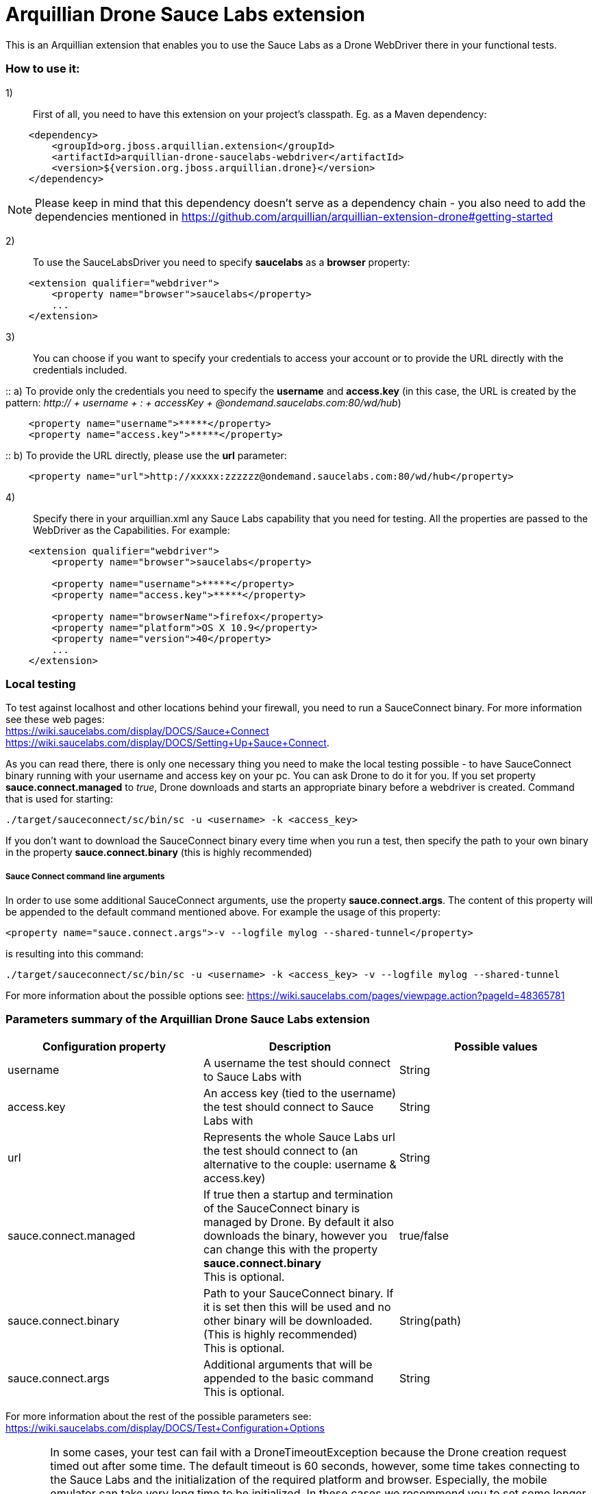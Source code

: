 = Arquillian Drone Sauce Labs extension
This is an Arquillian extension that enables you to use the Sauce Labs as a Drone WebDriver there in your functional tests.

=== How to use it:

1):: First of all, you need to have this extension on your project's classpath. Eg. as a Maven dependency:
[source,xml]
----
    <dependency>
        <groupId>org.jboss.arquillian.extension</groupId>
        <artifactId>arquillian-drone-saucelabs-webdriver</artifactId>
        <version>${version.org.jboss.arquillian.drone}</version>
    </dependency>
----
NOTE: Please keep in mind that this dependency doesn't serve as a dependency chain - you also need to add the dependencies mentioned in https://github.com/arquillian/arquillian-extension-drone#getting-started

2):: To use the SauceLabsDriver you need to specify *saucelabs* as a *browser* property:
[source,xml]
----
    <extension qualifier="webdriver">
        <property name="browser">saucelabs</property>
        ...
    </extension>
----

3):: You can choose if you want to specify your credentials to access your account or to provide the URL directly with the credentials included.

::    a) To provide only the credentials you need to specify the *username* and *access.key* (in this case, the URL is created by the pattern: _http:// + username + : + accessKey + @ondemand.saucelabs.com:80/wd/hub_)
[source,xml]
----
    <property name="username">*****</property>
    <property name="access.key">*****</property>
----

::    b) To provide the URL directly, please use the *url* parameter:
[source,xml]
----
    <property name="url">http://xxxxx:zzzzzz@ondemand.saucelabs.com:80/wd/hub</property>
----

4):: Specify there in your arquillian.xml any Sauce Labs capability that you need for testing. All the properties are passed to the WebDriver as the Capabilities. For example:
[source,xml]
----
    <extension qualifier="webdriver">
        <property name="browser">saucelabs</property>

        <property name="username">*****</property>
        <property name="access.key">*****</property>

        <property name="browserName">firefox</property>
        <property name="platform">OS X 10.9</property>
        <property name="version">40</property>
        ...
    </extension>
----

=== Local testing
To test against localhost and other locations behind your firewall, you need to run a SauceConnect binary. For more information see these web pages:
{nbsp} +
https://wiki.saucelabs.com/display/DOCS/Sauce+Connect
{nbsp} +
https://wiki.saucelabs.com/display/DOCS/Setting+Up+Sauce+Connect.

As you can read there, there is only one necessary thing you need to make the local testing possible - to have SauceConnect binary running with your username and access key on your pc.
You can ask Drone to do it for you. If you set property *sauce.connect.managed* to _true_, Drone downloads and starts an appropriate binary before a webdriver is created. Command that is used for starting:

`./target/sauceconnect/sc/bin/sc -u <username> -k <access_key>`

If you don't want to download the SauceConnect binary every time when you run a test, then specify the path to your own binary in the property *sauce.connect.binary* (this is highly recommended)

===== Sauce Connect command line arguments
In order to use some additional SauceConnect arguments, use the property *sauce.connect.args*. The content of this property will be appended to the default command mentioned above. For example the usage of this property:
[source,xml]
----
<property name="sauce.connect.args">-v --logfile mylog --shared-tunnel</property>
----
is resulting into this command:

`./target/sauceconnect/sc/bin/sc -u <username> -k <access_key> -v --logfile mylog --shared-tunnel`

For more information about the possible options see: https://wiki.saucelabs.com/pages/viewpage.action?pageId=48365781

=== Parameters summary of the Arquillian Drone Sauce Labs extension

|===
|Configuration property |Description |Possible values

|username
|A username the test should connect to Sauce Labs with
|String

|access.key
|An access key (tied to the username) the test should connect to Sauce Labs with
|String

|url
|Represents the whole Sauce Labs url the test should connect to (an alternative to the couple: username & access.key)
|String

|sauce.connect.managed
|If true then a startup and termination of the SauceConnect binary is managed by Drone. By default it also downloads the binary, however you can change this with the property *sauce.connect.binary*
 {nbsp} +
 This is optional.
|true/false

|sauce.connect.binary
|Path to your SauceConnect binary. If it is set then this will be used and no other binary will be downloaded. (This is highly recommended)
 {nbsp} +
 This is optional.
|String(path)

|sauce.connect.args
|Additional arguments that will be appended to the basic command
 {nbsp} +
 This is optional.
|String

|===

For more information about the rest of the possible parameters see: https://wiki.saucelabs.com/display/DOCS/Test+Configuration+Options

[CAUTION]
====
In some cases, your test can fail with a DroneTimeoutException because the Drone creation request timed out after some time. The default timeout is 60 seconds, however, some time takes connecting to the Sauce Labs and the initialization of the required platform and browser. Especially, the mobile emulator can take very long time to be initialized.
In these cases we recommend you to set some longer timeout, eg:
[source,xml]
----
<extension qualifier="drone">
   <property name="instantiationTimeoutInSeconds">270</property>
</extension>
----
====
